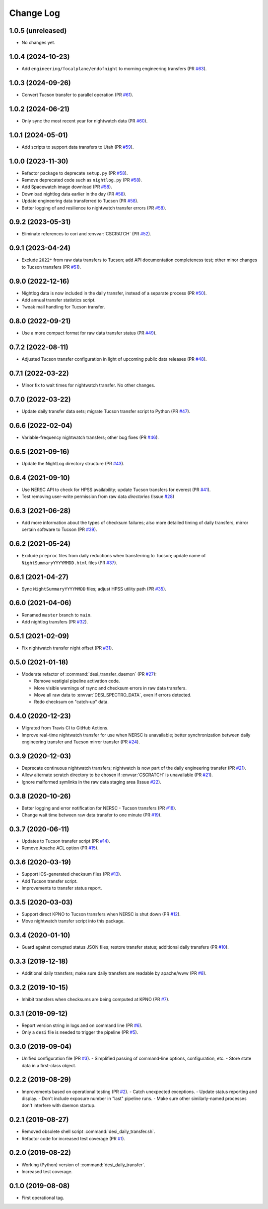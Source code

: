 ==========
Change Log
==========

1.0.5 (unreleased)
------------------

* No changes yet.

1.0.4 (2024-10-23)
------------------

* Add ``engineering/focalplane/endofnight`` to morning engineering transfers (PR `#63`_).

.. _`#63`: https://github.com/desihub/desitransfer/pull/63

1.0.3 (2024-09-26)
------------------

* Convert Tucson transfer to parallel operation (PR `#61`_).

.. _`#61`: https://github.com/desihub/desitransfer/pull/61

1.0.2 (2024-06-21)
------------------

* Only sync the most recent year for nightwatch data (PR `#60`_).

.. _`#60`: https://github.com/desihub/desitransfer/pull/60

1.0.1 (2024-05-01)
------------------

* Add scripts to support data transfers to Utah (PR `#59`_).

.. _`#59`: https://github.com/desihub/desitransfer/pull/59

1.0.0 (2023-11-30)
------------------

* Refactor package to deprecate ``setup.py`` (PR `#58`_).
* Remove deprecated code such as ``nightlog.py`` (PR `#58`_).
* Add Spacewatch image download (PR `#58`_).
* Download nightlog data earlier in the day (PR `#58`_).
* Update engineering data transferred to Tucson (PR `#58`_).
* Better logging of and resilience to nightwatch transfer errors (PR `#58`_).

.. _`#58`: https://github.com/desihub/desitransfer/pull/58

0.9.2 (2023-05-31)
------------------

* Eliminate references to cori and :envvar:`CSCRATCH` (PR `#52`_).

.. _`#52`: https://github.com/desihub/desitransfer/pull/52

0.9.1 (2023-04-24)
------------------

* Exclude ``2022*`` from raw data transfers to Tucson; add API documentation
  completeness test; other minor changes to Tucson transfers (PR `#51`_).

.. _`#51`: https://github.com/desihub/desitransfer/pull/51

0.9.0 (2022-12-16)
------------------

* Nightlog data is now included in the daily transfer, instead of a
  separate process (PR `#50`_).
* Add annual transfer statistics script.
* Tweak mail handling for Tucson transfer.

.. _`#50`: https://github.com/desihub/desitransfer/pull/50

0.8.0 (2022-09-21)
------------------

* Use a more compact format for raw data transfer status (PR `#49`_).

.. _`#49`: https://github.com/desihub/desitransfer/pull/49

0.7.2 (2022-08-11)
------------------

* Adjusted Tucson transfer configuration in light of upcoming public data
  releases (PR `#48`_).

.. _`#48`: https://github.com/desihub/desitransfer/pull/48

0.7.1 (2022-03-22)
------------------

* Minor fix to wait times for nightwatch transfer.  No other changes.

0.7.0 (2022-03-22)
------------------

* Update daily transfer data sets; migrate Tucson transfer script to
  Python (PR `#47`_).

.. _`#47`: https://github.com/desihub/desitransfer/pull/47

0.6.6 (2022-02-04)
------------------

* Variable-frequency nightwatch transfers; other bug fixes (PR `#46`_).

.. _`#46`: https://github.com/desihub/desitransfer/pull/46

0.6.5 (2021-09-16)
------------------

* Update the NightLog directory structure (PR `#43`_).

.. _`#43`: https://github.com/desihub/desitransfer/pull/43

0.6.4 (2021-09-10)
------------------

* Use NERSC API to check for HPSS availability; update Tucson transfers for everest (PR `#41`_).
* Test removing user-write permission from raw data *directories* (Issue `#28`_)

.. _`#41`: https://github.com/desihub/desitransfer/pull/41
.. _`#28`: https://github.com/desihub/desitransfer/issues/28

0.6.3 (2021-06-28)
------------------

* Add more information about the types of checksum failures; also more detailed
  timing of daily transfers, mirror certain software to Tucson (PR `#39`_).

.. _`#39`: https://github.com/desihub/desitransfer/pull/39

0.6.2 (2021-05-24)
------------------

* Exclude ``preproc`` files from daily reductions when transferring to Tucson;
  update name of ``NightSummaryYYYYMMDD.html`` files (PR `#37`_).

.. _`#37`: https://github.com/desihub/desitransfer/pull/37

0.6.1 (2021-04-27)
------------------

* Sync ``NightSummaryYYYYMMDD`` files; adjust HPSS utility path (PR `#35`_).

.. _`#35`: https://github.com/desihub/desitransfer/pull/35

0.6.0 (2021-04-06)
------------------

* Renamed ``master`` branch to ``main``.
* Add nightlog transfers (PR `#32`_).

.. _`#32`: https://github.com/desihub/desitransfer/pull/32

0.5.1 (2021-02-09)
------------------

* Fix nightwatch transfer night offset (PR `#31`_).

.. _`#31`: https://github.com/desihub/desitransfer/pull/31


0.5.0 (2021-01-18)
------------------

* Moderate refactor of :command:`desi_transfer_daemon` (PR `#27`_):

  - Remove vestigial pipeline activation code.
  - More visible warnings of rsync and checksum errors in raw data transfers.
  - Move all raw data to :envvar:`DESI_SPECTRO_DATA`, even if errors detected.
  - Redo checksum on "catch-up" data.

.. _`#27`: https://github.com/desihub/desitransfer/pull/27

0.4.0 (2020-12-23)
------------------

* Migrated from Travis CI to GitHub Actions.
* Improve real-time nightwatch transfer for use when NERSC is unavailable;
  better synchronization between daily engineering transfer and Tucson
  mirror transfer (PR `#24`_).

.. _`#24`: https://github.com/desihub/desitransfer/issues/24

0.3.9 (2020-12-03)
------------------

* Deprecate continuous nightwatch transfers; nightwatch is now part of the
  daily engineering transfer (PR `#21`_).
* Allow alternate scratch directory to be chosen if :envvar:`CSCRATCH` is
  unavailable (PR `#21`_).
* Ignore malformed symlinks in the raw data staging area (Issue `#22`_).

.. _`#21`: https://github.com/desihub/desitransfer/pull/21
.. _`#22`: https://github.com/desihub/desitransfer/issues/22

0.3.8 (2020-10-26)
------------------

* Better logging and error notification for NERSC - Tucson transfers (PR `#18`_).
* Change wait time between raw data transfer to one minute (PR `#19`_).

.. _`#18`: https://github.com/desihub/desitransfer/pull/18
.. _`#19`: https://github.com/desihub/desitransfer/pull/19

0.3.7 (2020-06-11)
------------------

* Updates to Tucson transfer script (PR `#14`_).
* Remove Apache ACL option (PR `#15`_).

.. _`#14`: https://github.com/desihub/desitransfer/pull/14
.. _`#15`: https://github.com/desihub/desitransfer/pull/15

0.3.6 (2020-03-19)
------------------

* Support ICS-generated checksum files (PR `#13`_).
* Add Tucson transfer script.
* Improvements to transfer status report.

.. _`#13`: https://github.com/desihub/desitransfer/pull/13

0.3.5 (2020-03-03)
------------------

* Support direct KPNO to Tucson transfers when NERSC is shut down (PR `#12`_).
* Move nightwatch transfer script into this package.

.. _`#12`: https://github.com/desihub/desitransfer/pull/12

0.3.4 (2020-01-10)
------------------

* Guard against corrupted status JSON files; restore transfer status;
  additional daily transfers (PR `#10`_).

.. _`#10`: https://github.com/desihub/desitransfer/pull/10

0.3.3 (2019-12-18)
------------------

* Additional daily transfers; make sure daily transfers are readable by
  apache/www (PR `#8`_).

.. _`#8`: https://github.com/desihub/desitransfer/pull/8

0.3.2 (2019-10-15)
------------------

* Inhibit transfers when checksums are being computed at KPNO (PR `#7`_).

.. _`#7`: https://github.com/desihub/desitransfer/pull/7


0.3.1 (2019-09-12)
------------------

* Report version string in logs and on command line (PR `#6`_).
* Only a ``desi`` file is needed to trigger the pipeline (PR `#5`_).

.. _`#5`: https://github.com/desihub/desitransfer/pull/5
.. _`#6`: https://github.com/desihub/desitransfer/pull/6

0.3.0 (2019-09-04)
------------------

* Unified configuration file (PR `#3`_).
  - Simplified passing of command-line options, configuration, etc.
  - Store state data in a first-class object.

.. _`#3`: https://github.com/desihub/desitransfer/pull/3

0.2.2 (2019-08-29)
------------------

* Improvements based on operational testing (PR `#2`_).
  - Catch unexpected exceptions.
  - Update status reporting and display.
  - Don't include exposure number in "last" pipeline runs.
  - Make sure other similarly-named processes don't interfere with daemon startup.

.. _`#2`: https://github.com/desihub/desitransfer/pull/2

0.2.1 (2019-08-27)
------------------

* Removed obsolete shell script :command:`desi_daily_transfer.sh`.
* Refactor code for increased test coverage (PR `#1`_).

.. _`#1`: https://github.com/desihub/desitransfer/pull/1

0.2.0 (2019-08-22)
------------------

* Working (Python) version of :command:`desi_daily_transfer`.
* Increased test coverage.

0.1.0 (2019-08-08)
------------------

* First operational tag.
